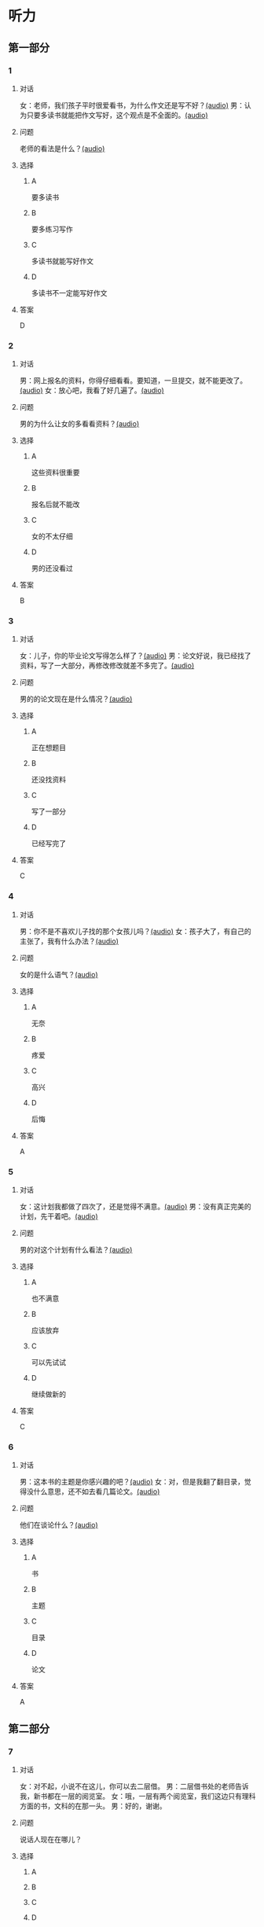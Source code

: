 * 听力

** 第一部分
:PROPERTIES:
:NOTETYPE: 21f26a95-0bf2-4e3f-aab8-a2e025d62c72
:END:

*** 1
:PROPERTIES:
:ID: a912514b-7e0b-49a5-a0a0-be9f0b24f902
:END:

**** 对话

女：老师，我们孩子平时很爱看书，为什么作文还是写不好？[[file:d5992c9b-0ad8-4e0f-9e95-bdba606af8e2.mp3][(audio)]]
男：认为只要多读书就能把作文写好，这个观点是不全面的。[[file:13ade76f-50a2-4071-bbdd-3e6377f56b83.mp3][(audio)]]

**** 问题

老师的看法是什么？[[file:7e15bd18-9f49-486f-83f4-cd8eb808cf68.mp3][(audio)]]

**** 选择

***** A

要多读书

***** B

要多练习写作

***** C

多读书就能写好作文

***** D

多读书不一定能写好作文

**** 答案

D

*** 2
:PROPERTIES:
:ID: 0631c905-50a8-4bc2-84fc-1b276fea5ee0
:END:

**** 对话

男：网上报名的资料，你得仔细看看。要知道，一旦提交，就不能更改了。[[file:1ca6965a-2e15-4253-8435-fac781ac7994.mp3][(audio)]]
女：放心吧，我看了好几遍了。[[file:c9cd8308-3bff-4c96-a6f3-3deddc882abd.mp3][(audio)]]

**** 问题

男的为什么让女的多看看资料？[[file:d39e5fd1-87bc-4dcc-bc91-532a3d641da4.mp3][(audio)]]

**** 选择

***** A

这些资料很重要

***** B

报名后就不能改

***** C

女的不太仔细

***** D

男的还没看过

**** 答案

B

*** 3
:PROPERTIES:
:ID: 28e33e56-c6bb-42c4-8071-ff96b53f82fa
:END:

**** 对话

女：儿子，你的毕业论文写得怎么样了？[[file:145249f9-70ae-40cb-aa97-f4f0d102014f.mp3][(audio)]]
男：论文好说，我已经找了资料，写了一大部分，再修改修改就差不多完了。[[file:6c0f98ea-5894-4e99-9dbc-f6f57d8eafab.mp3][(audio)]]

**** 问题

男的的论文现在是什么情况？[[file:a3fb7f8e-cc41-49c9-be9e-59916565720d.mp3][(audio)]]

**** 选择

***** A

正在想题目

***** B

还没找资料

***** C

写了一部分

***** D

已经写完了

**** 答案

C

*** 4
:PROPERTIES:
:ID: 4e8e68b8-9b35-4280-87b2-3409b400b72e
:END:

**** 对话

男：你不是不喜欢儿子找的那个女孩儿吗？[[file:53c25e3e-6918-4af9-9a68-13d92c03fd02.mp3][(audio)]]
女：孩子大了，有自己的主张了，我有什么办法？[[file:41333752-5aaa-4129-8a27-96dd5d967af6.mp3][(audio)]]

**** 问题

女的是什么语气？[[file:d0839483-de1c-4a71-a746-62f3bf2d78c9.mp3][(audio)]]

**** 选择

***** A

无奈

***** B

疼爱

***** C

高兴

***** D

后悔

**** 答案

A

*** 5
:PROPERTIES:
:ID: 90c090c8-903e-4c4d-8700-bd35511b0529
:END:

**** 对话

女：这计划我都做了四次了，还是觉得不满意。[[file:d0839483-de1c-4a71-a746-62f3bf2d78c9.mp3][(audio)]]
男：没有真正完美的计划，先干着吧。[[file:8d6df30d-fffc-4edf-8927-ff7b9ac838ff.mp3][(audio)]]

**** 问题

男的对这个计划有什么看法？[[file:5f413ea2-8854-4126-88b3-481a8b73bd0b.mp3][(audio)]]

**** 选择

***** A

也不满意

***** B

应该放弃

***** C

可以先试试

***** D

继续做新的

**** 答案

C

*** 6
:PROPERTIES:
:ID: df99d9e9-f39b-40e6-b24b-53982859212f
:END:

**** 对话

男：这本书的主题是你感兴趣的吧？[[file:836b3610-3c2c-4af0-9fd2-d4243a5c5cdc.mp3][(audio)]]
女：对，但是我翻了翻目录，觉得没什么意思，还不如去看几篇论文。[[file:8533a6f7-5049-4274-b5e9-e511333bd39b.mp3][(audio)]]

**** 问题

他们在谈论什么？[[file:30d36ad3-9360-4f92-b944-8a9e67217096.mp3][(audio)]]

**** 选择

***** A

书

***** B

主题

***** C

目录

***** D

论文

**** 答案

A

** 第二部分

*** 7

**** 对话

女：对不起，小说不在这儿，你可以去二层借。
男：二层借书处的老师告诉我，新书都在一层的阅览室。
女：哦，一层有两个阅览室，我们这边只有理科方面的书，文科的在那一头。
男：好的，谢谢。



**** 问题

说话人现在在哪儿？

**** 选择

***** A



***** B



***** C



***** D



**** 答案





*** 8

**** 对话

男：你这次考试怎么考得这么差？是不是考前没复习，还是身体不好？
女：都不是，我就是考试时太紧张了。
男：是吗？考试时紧张是难免的，但没想到影响会这么大。
女：我下次想办法调整。



**** 问题

女的为什么没考好？

**** 选择

***** A



***** B



***** C



***** D



**** 答案





*** 9

**** 对话

女：这次的事情你做得太过分了！
男：你先听我解释，我这么做是有原因的。
女：你最好给我一个好的理由。
男：当然，你别急，听我慢慢说……



**** 问题

女的是什么语气？

**** 选择

***** A



***** B



***** C



***** D



**** 答案





*** 10

**** 对话

男：你觉得灰姑娘进入王宫以后，应该怎么对待她的继母？
女：一个已经拥有巨大幸福的人，应该原谅和理解别人。
男：但是继母毕竟伤害过她啊？
女：虽然继母很自私，但作为一个母亲，在自己的亲生女儿和继女之间，很难做到完全的平等，这也是人的天性。


**** 问题

对于灰姑娘的继母，女的有什么看法？

**** 选择

***** A



***** B



***** C



***** D



**** 答案





*** 11-12

**** 对话



**** 题目

***** 11

****** 问题



****** 选择

******* A



******* B



******* C



******* D



****** 答案



***** 12

****** 问题



****** 选择

******* A



******* B



******* C



******* D



****** 答案

*** 13-14

**** 段话



**** 题目

***** 13

****** 问题



****** 选择

******* A



******* B



******* C



******* D



****** 答案



***** 14

****** 问题



****** 选择

******* A



******* B



******* C



******* D



****** 答案


* 阅读

** 第一部分

*** 课文



*** 题目


**** 15

***** 选择

****** A



****** B



****** C



****** D



***** 答案



**** 16

***** 选择

****** A



****** B



****** C



****** D



***** 答案



**** 17

***** 选择

****** A



****** B



****** C



****** D



***** 答案



**** 18

***** 选择

****** A



****** B



****** C



****** D



***** 答案



** 第二部分

*** 19
:PROPERTIES:
:ID: 355d8846-aebd-47c1-97a8-7f2173ceff24
:END:

**** 段话

这是一套非常有趣的儿童读物，一套8本，包含8个世界著名的童话故事。故事情节易懂，语言简单，适合6～8岁的孩子。它很适合在睡前读给孩子听；还配有图画和拼音，所以也适合孩子在家长的带领下自己阅读，有利于识字。

**** 选择

***** A

这套书的读者是成人

***** B

这套书可以用来识字

***** C

这套书配有录音光盘

***** D

这套书有6～8个故事

**** 答案

b

*** 20
:PROPERTIES:
:ID: a0d14268-6a4a-42fb-b388-6354c7c3e899
:END:

**** 段话

教育学家认为，儿童需要阅读与他们的年龄、兴趣和能力相符的书，同时，他们也希望阅读题材丰富多样。所以专家建议，可以让儿童多接触不同方面的阅读材料，包括报纸、杂志，甚至商品包装、广告标语等。通过这些，儿童会越来越认识到语言文字的重要性。

**** 选择

***** A

孩子只应该读儿童读物

***** B

孩子必须多看报纸杂志

***** C

语言文字有很重要的作用

***** D

儿童不需要了解语言文字

**** 答案

c

*** 21
:PROPERTIES:
:ID: 8cb64300-a77a-40ff-8552-ce5e5ecd8dd8
:END:

**** 段话

现在有一种观点认为，坚持全面发展，就不该突出发展个性；主张发展个性，就是否定全面发展，把发展个性与全面发展放在对立的位置上。我不同意这种观点。我们应该大胆地、理直气壮地承认学生的个体存在价值，我认为对个性教育的种种顾虑是不必要的。

**** 选择

***** A

发展个性与全面发展是对立的

***** B

坚持全面发展就不应发展个性

***** C

应该对每个学生开展个性教育

***** D

发展个性与全面发展并不矛盾

**** 答案

d

*** 22
:PROPERTIES:
:ID: 74e2341f-3f6a-4522-87a4-85c38bcbec46
:END:

**** 段话

人们通常认为诚实是一种道德。如果每个人都遵守诚实的道德标准，对任何事情都能实事求是地处理，社会中每个人都能受益。反过来如果社会中有人是不诚实的，某个人为了自己的利益而不诚实，损害了其他人的利益，那么事情就不能被正确解决和处理，社会也就不会向前发展，这样对社会中每个人都不利。人们认识到不诚实对社会中的每一个人都没有好处，而诚实能给每个人带来好处，诚实就成了一种道德。

**** 选择

***** A

诚实能够解决问题

***** B

诚实可以使大家受益

***** C

不诚实是因为利益受损

***** D

诚实是唯一的道德标准

**** 答案

b

** 第三部分

*** 23-25

**** 课文



**** 题目

***** 23

****** 问题



****** 选择

******* A



******* B



******* C



******* D



****** 答案


***** 24

****** 问题



****** 选择

******* A



******* B



******* C



******* D



****** 答案


***** 25

****** 问题



****** 选择

******* A



******* B



******* C



******* D



****** 答案



*** 26-28

**** 课文



**** 题目

***** 26

****** 问题



****** 选择

******* A



******* B



******* C



******* D



****** 答案


***** 27

****** 问题



****** 选择

******* A



******* B



******* C



******* D



****** 答案


***** 28

****** 问题



****** 选择

******* A



******* B



******* C



******* D



****** 答案



* 书写

** 第一部分

*** 29

**** 词语

***** 1



***** 2



***** 3



***** 4



***** 5



**** 答案

***** 1



*** 30

**** 词语

***** 1



***** 2



***** 3



***** 4



***** 5



**** 答案

***** 1



*** 31

**** 词语

***** 1



***** 2



***** 3



***** 4



***** 5



**** 答案

***** 1



